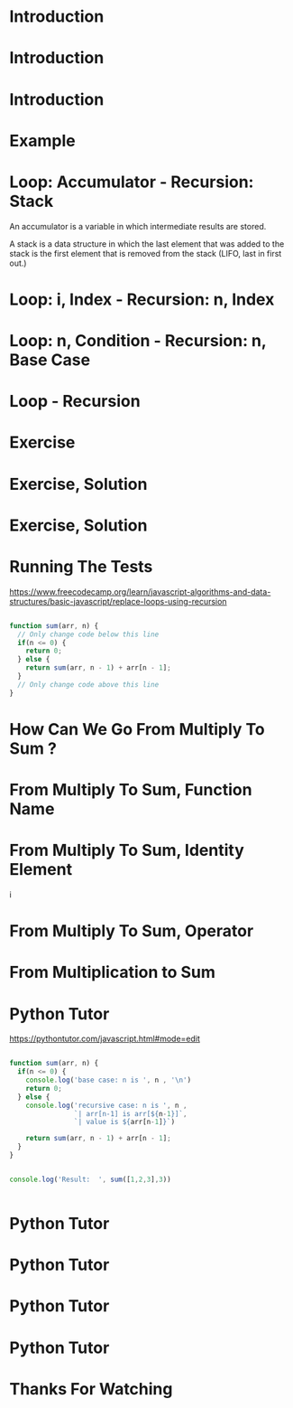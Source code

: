 * Introduction 

#+attr_html: :width 1000px
                                                       [[./0-0.png]]


* Introduction

#+attr_html: :width 1000px
                                                       [[./0.png]]



* Introduction






#+attr_html: :width 1500px
                             [[./0-1.png]]   





* Example 






#+attr_html: :width 1500px
                              [[./0-2.png]]


* Loop: Accumulator - Recursion: Stack

 An accumulator is a variable in which intermediate results are stored. 

 A stack is a data structure in which the last element that was added to the stack is the first element that is removed from the stack (LIFO, last in first out.)


#+attr_html: :width 1300px
                                         [[./1.png]]


* Loop: i, Index - Recursion: n, Index 






#+attr_html: :width 1300px
                                         [[./2.png]]


* Loop: n, Condition - Recursion: n, Base Case






#+attr_html: :width 1300px
                                         [[./3.png]]


* Loop - Recursion 






#+attr_html: :width 1300px
                                         [[./4.png]]






* Exercise 




#+attr_html: :width 1300px
                                        [[./exercise.png]]


* Exercise, Solution

#+attr_html: :width 1200px
                                             [[./solution.png]]





#+attr_html: :width 1200px
                                             [[./4-1.png]]



* Exercise, Solution






#+attr_html: :width 1500px
                             [[./8.png]]





* Running The Tests 

https://www.freecodecamp.org/learn/javascript-algorithms-and-data-structures/basic-javascript/replace-loops-using-recursion

#+begin_src js

function sum(arr, n) {
  // Only change code below this line
  if(n <= 0) {
    return 0;
  } else {
    return sum(arr, n - 1) + arr[n - 1];
  }
  // Only change code above this line
}

#+end_src



* How Can We Go From Multiply To Sum ? 






#+attr_html: :width 1500px
                             [[./8.png]]



* From Multiply To Sum, Function Name 






#+attr_html: :width 1500px
                             [[./5.png]]


* From Multiply To Sum, Identity Element






#+attr_html: :width 1500px
i                            [[./6.png]]


* From Multiply To Sum, Operator






#+attr_html: :width 1500px
                             [[./7.png]]


* From Multiplication to Sum






#+attr_html: :width 1500px
                             [[./9.png]]












* Python Tutor 


https://pythontutor.com/javascript.html#mode=edit



#+begin_src js

function sum(arr, n) {
  if(n <= 0) {
    console.log('base case: n is ', n , '\n')
    return 0;
  } else {
    console.log('recursive case: n is ', n , 
                `| arr[n-1] is arr[${n-1}]`,
                `| value is ${arr[n-1]}`)
                
    return sum(arr, n - 1) + arr[n - 1];
  }
}


console.log('Result:  ', sum([1,2,3],3))


#+end_src



* Python Tutor


#+attr_html: :width 1300px
                                                [[./pytutor.png]]


* Python Tutor


#+attr_html: :width 1000px
                                                                   [[./pytutor1.png]]



* Python Tutor


#+attr_html: :width 1000px
                                                                   [[./pytutor2.png]]



* Python Tutor


#+attr_html: :width 1000px
                                                                   [[./pytutor3.png]]




* Thanks For Watching 







#+attr_html: :width 1000px
                                                            [[./thanks.png]]
